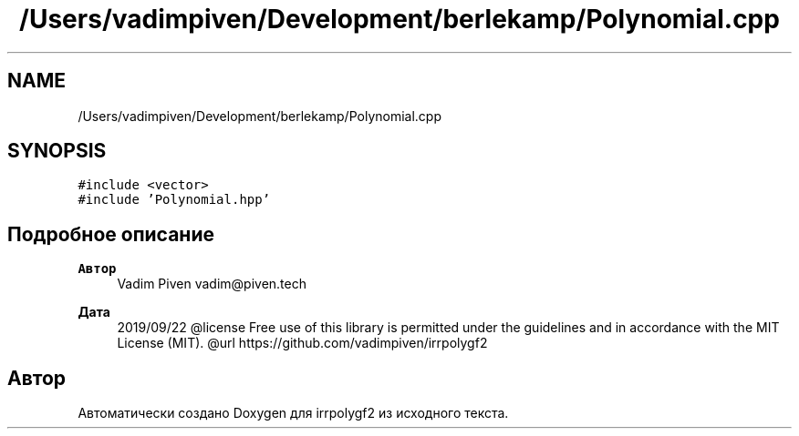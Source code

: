 .TH "/Users/vadimpiven/Development/berlekamp/Polynomial.cpp" 3 "Пт 4 Окт 2019" "Version 1.0.0" "irrpolygf2" \" -*- nroff -*-
.ad l
.nh
.SH NAME
/Users/vadimpiven/Development/berlekamp/Polynomial.cpp
.SH SYNOPSIS
.br
.PP
\fC#include <vector>\fP
.br
\fC#include 'Polynomial\&.hpp'\fP
.br

.SH "Подробное описание"
.PP 

.PP
\fBАвтор\fP
.RS 4
Vadim Piven vadim@piven.tech 
.RE
.PP
\fBДата\fP
.RS 4
2019/09/22 @license Free use of this library is permitted under the guidelines and in accordance with the MIT License (MIT)\&. @url https://github.com/vadimpiven/irrpolygf2 
.RE
.PP

.SH "Автор"
.PP 
Автоматически создано Doxygen для irrpolygf2 из исходного текста\&.
